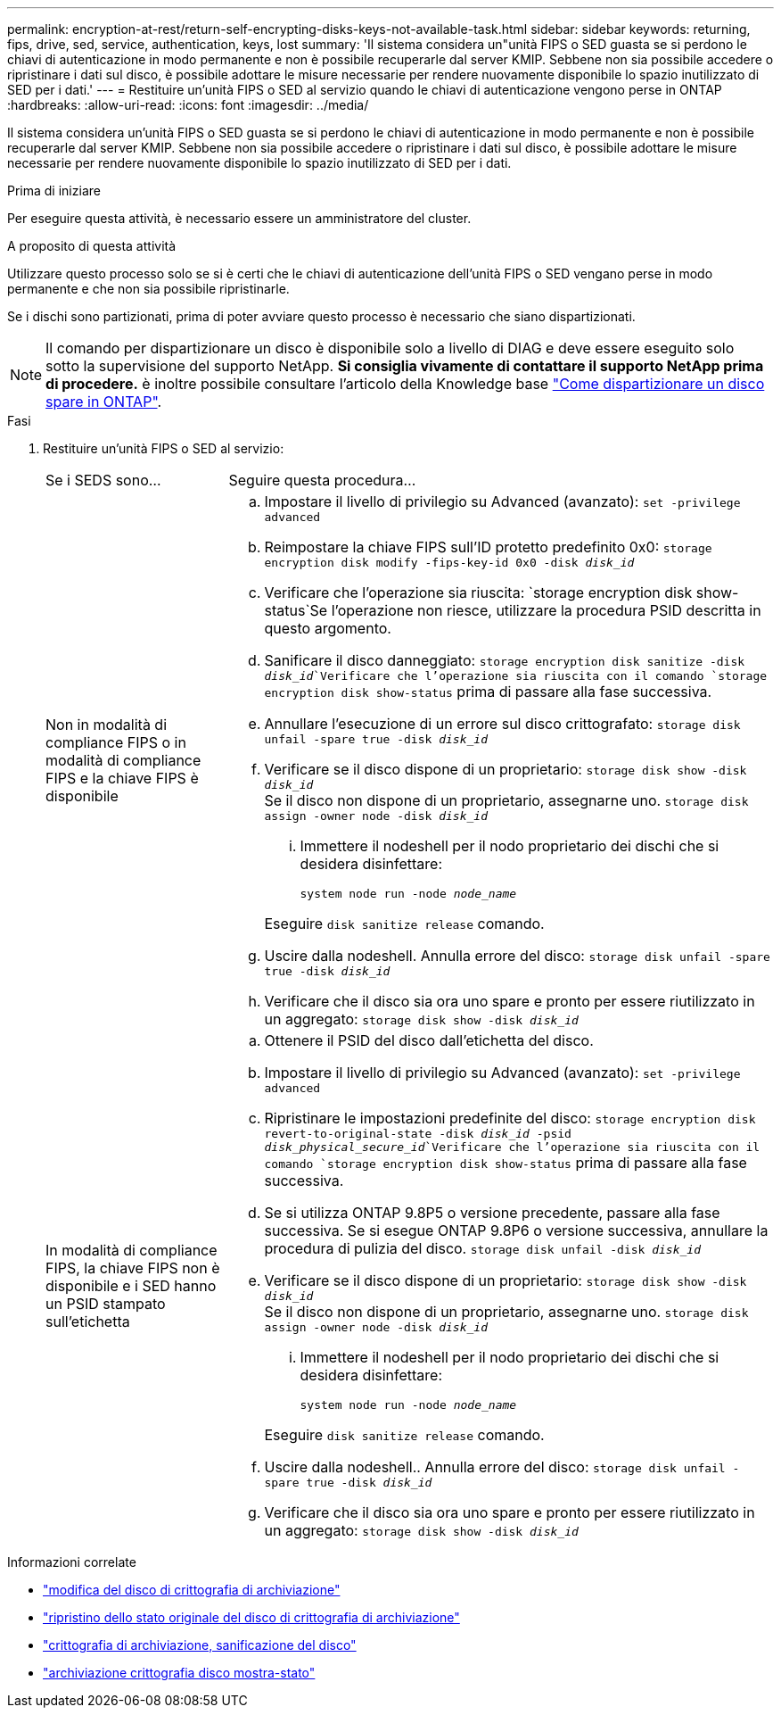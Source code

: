 ---
permalink: encryption-at-rest/return-self-encrypting-disks-keys-not-available-task.html 
sidebar: sidebar 
keywords: returning, fips, drive, sed, service, authentication, keys, lost 
summary: 'Il sistema considera un"unità FIPS o SED guasta se si perdono le chiavi di autenticazione in modo permanente e non è possibile recuperarle dal server KMIP. Sebbene non sia possibile accedere o ripristinare i dati sul disco, è possibile adottare le misure necessarie per rendere nuovamente disponibile lo spazio inutilizzato di SED per i dati.' 
---
= Restituire un'unità FIPS o SED al servizio quando le chiavi di autenticazione vengono perse in ONTAP
:hardbreaks:
:allow-uri-read: 
:icons: font
:imagesdir: ../media/


[role="lead"]
Il sistema considera un'unità FIPS o SED guasta se si perdono le chiavi di autenticazione in modo permanente e non è possibile recuperarle dal server KMIP. Sebbene non sia possibile accedere o ripristinare i dati sul disco, è possibile adottare le misure necessarie per rendere nuovamente disponibile lo spazio inutilizzato di SED per i dati.

.Prima di iniziare
Per eseguire questa attività, è necessario essere un amministratore del cluster.

.A proposito di questa attività
Utilizzare questo processo solo se si è certi che le chiavi di autenticazione dell'unità FIPS o SED vengano perse in modo permanente e che non sia possibile ripristinarle.

Se i dischi sono partizionati, prima di poter avviare questo processo è necessario che siano dispartizionati.


NOTE: Il comando per dispartizionare un disco è disponibile solo a livello di DIAG e deve essere eseguito solo sotto la supervisione del supporto NetApp. **Si consiglia vivamente di contattare il supporto NetApp prima di procedere.** è inoltre possibile consultare l'articolo della Knowledge base link:https://kb.netapp.com/Advice_and_Troubleshooting/Data_Storage_Systems/FAS_Systems/How_to_unpartition_a_spare_drive_in_ONTAP["Come dispartizionare un disco spare in ONTAP"^].

.Fasi
. Restituire un'unità FIPS o SED al servizio:
+
[cols="25,75"]
|===


| Se i SEDS sono... | Seguire questa procedura... 


 a| 
Non in modalità di compliance FIPS o in modalità di compliance FIPS e la chiave FIPS è disponibile
 a| 
.. Impostare il livello di privilegio su Advanced (avanzato):
`set -privilege advanced`
.. Reimpostare la chiave FIPS sull'ID protetto predefinito 0x0:
`storage encryption disk modify -fips-key-id 0x0 -disk _disk_id_`
.. Verificare che l'operazione sia riuscita:
`storage encryption disk show-status`Se l'operazione non riesce, utilizzare la procedura PSID descritta in questo argomento.
.. Sanificare il disco danneggiato:
`storage encryption disk sanitize -disk _disk_id_`Verificare che l'operazione sia riuscita con il comando `storage encryption disk show-status` prima di passare alla fase successiva.
.. Annullare l'esecuzione di un errore sul disco crittografato:
`storage disk unfail -spare true -disk _disk_id_`
.. Verificare se il disco dispone di un proprietario:
`storage disk show -disk _disk_id_`
 +
 Se il disco non dispone di un proprietario, assegnarne uno.
`storage disk assign -owner node -disk _disk_id_`
+
... Immettere il nodeshell per il nodo proprietario dei dischi che si desidera disinfettare:
+
`system node run -node _node_name_`

+
Eseguire `disk sanitize release` comando.



.. Uscire dalla nodeshell. Annulla errore del disco:
`storage disk unfail -spare true -disk _disk_id_`
.. Verificare che il disco sia ora uno spare e pronto per essere riutilizzato in un aggregato:
`storage disk show -disk _disk_id_`




 a| 
In modalità di compliance FIPS, la chiave FIPS non è disponibile e i SED hanno un PSID stampato sull'etichetta
 a| 
.. Ottenere il PSID del disco dall'etichetta del disco.
.. Impostare il livello di privilegio su Advanced (avanzato):
`set -privilege advanced`
.. Ripristinare le impostazioni predefinite del disco:
`storage encryption disk revert-to-original-state -disk _disk_id_ -psid _disk_physical_secure_id_`Verificare che l'operazione sia riuscita con il comando `storage encryption disk show-status` prima di passare alla fase successiva.
.. Se si utilizza ONTAP 9.8P5 o versione precedente, passare alla fase successiva. Se si esegue ONTAP 9.8P6 o versione successiva, annullare la procedura di pulizia del disco.
`storage disk unfail -disk _disk_id_`
.. Verificare se il disco dispone di un proprietario:
`storage disk show -disk _disk_id_`
 +
 Se il disco non dispone di un proprietario, assegnarne uno.
`storage disk assign -owner node -disk _disk_id_`
+
... Immettere il nodeshell per il nodo proprietario dei dischi che si desidera disinfettare:
+
`system node run -node _node_name_`

+
Eseguire `disk sanitize release` comando.



.. Uscire dalla nodeshell.. Annulla errore del disco:
`storage disk unfail -spare true -disk _disk_id_`
.. Verificare che il disco sia ora uno spare e pronto per essere riutilizzato in un aggregato:
`storage disk show -disk _disk_id_`


|===


.Informazioni correlate
* link:https://docs.netapp.com/us-en/ontap-cli/storage-encryption-disk-modify.html["modifica del disco di crittografia di archiviazione"^]
* link:https://docs.netapp.com/us-en/ontap-cli/storage-encryption-disk-revert-to-original-state.html["ripristino dello stato originale del disco di crittografia di archiviazione"^]
* link:https://docs.netapp.com/us-en/ontap-cli/storage-encryption-disk-sanitize.html["crittografia di archiviazione, sanificazione del disco"^]
* link:https://docs.netapp.com/us-en/ontap-cli/storage-encryption-disk-show-status.html["archiviazione crittografia disco mostra-stato"^]

